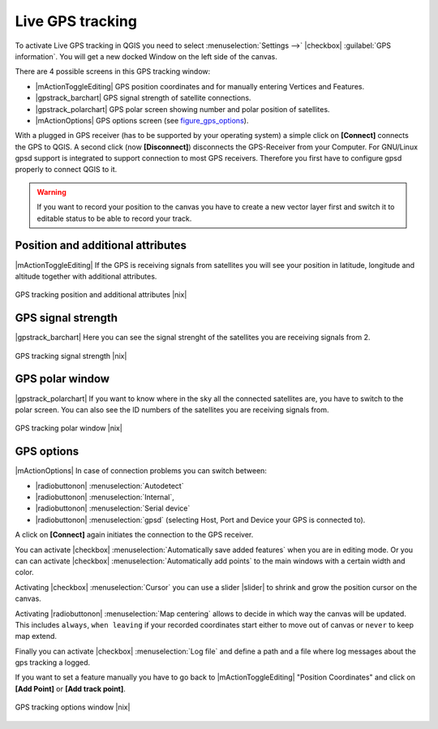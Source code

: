 .. comment out this Section (by putting '|updatedisclaimer|' on top) if file is not uptodate with release

.. _`sec_gpstracking`:

Live GPS tracking
==================


To activate Live GPS tracking in QGIS you need to select :menuselection:`Settings -->` |checkbox| :guilabel:`GPS information`.
You will get a new docked Window on the left side of the canvas.

There are 4 possible screens in this GPS tracking window:

* |mActionToggleEditing| GPS position coordinates and for manually entering 
  Vertices and Features.
* |gpstrack_barchart| GPS signal strength of satellite connections.
* |gpstrack_polarchart| GPS polar screen showing number and polar position of 
  satellites.
* |mActionOptions| GPS options screen (see figure_gps_options_).

With a plugged in GPS receiver (has to be supported by your operating system)
a simple click on **[Connect]** connects the GPS to QGIS. 
A second click (now **[Disconnect]**) disconnects the 
GPS-Receiver from your Computer. For GNU/Linux gpsd support is integrated to 
support connection to most GPS receivers. Therefore you first have to configure 
gpsd properly to connect QGIS to it.

.. warning::
   If you want to record your position to the canvas you have to
   create a new vector layer first and switch it to editable status to be able 
   to record your track.

Position and additional attributes
----------------------------------

|mActionToggleEditing| If the GPS is receiving signals from satellites you will see your position in latitude,
longitude and altitude together with additional attributes.

.. _figure_gps_position:

.. only:: html
   
   **Figure GPS Position:** 

.. figure:: /static/user_manual/working_with_gps/gpstrack_main.png
   :align: center

   GPS tracking position and additional attributes |nix|

GPS signal strength
--------------------

|gpstrack_barchart| Here you can see the signal strenght of the satellites you are receiving signals from 2.

.. _figure_gps_strength:

.. only:: html
   
   **Figure GPS Strength:** 

.. figure:: /static/user_manual/working_with_gps/gpstrack_stren.png
   :align: center

   GPS tracking signal strength |nix|


GPS polar window
----------------

|gpstrack_polarchart| If you want to know where in the sky all the connected 
satellites are, you have to switch to the polar screen. You can also see the 
ID numbers of the satellites you are receiving signals from.

.. _figure_gps_polar:

.. only:: html
   
   **Figure GPS polar window:** 

.. figure:: /static/user_manual/working_with_gps/gpstrack_polar.png
   :align: center

   GPS tracking polar window |nix|

GPS options
------------

|mActionOptions| In case of connection problems you can switch between: 

* |radiobuttonon| :menuselection:`Autodetect`
* |radiobuttonon| :menuselection:`Internal`, 
* |radiobuttonon| :menuselection:`Serial device`
* |radiobuttonon| :menuselection:`gpsd` (selecting Host, Port and Device your GPS is connected to). 

A click on **[Connect]** again initiates the connection to the GPS receiver.

You can activate |checkbox| :menuselection:`Automatically save added features` when 
you are in editing mode. Or you can can activate |checkbox| 
:menuselection:`Automatically add points` to the main windows with a certain width 
and color.

Activating |checkbox| :menuselection:`Cursor` you can use a slider |slider| to shrink 
and grow the position cursor on the canvas. 

Activating |radiobuttonon| :menuselection:`Map centering` allows to decide in which 
way the canvas will be updated. This includes ``always``, ``when leaving`` if your 
recorded coordinates start either to move out of canvas or ``never`` to keep map extend.

Finally you can activate |checkbox| :menuselection:`Log file` and define a path and a 
file where log messages about the gps tracking a logged.

If you want to set a feature manually you have to go back to |mActionToggleEditing| 
"Position Coordinates" and click on **[Add Point]** or 
**[Add track point]**.

.. _figure_gps_options:

.. only:: html

   **Figure GPS Tracking 2:**

.. figure:: /static/user_manual/working_with_gps/gpstrack_options.png
   :align: center

   GPS tracking options window |nix| 
